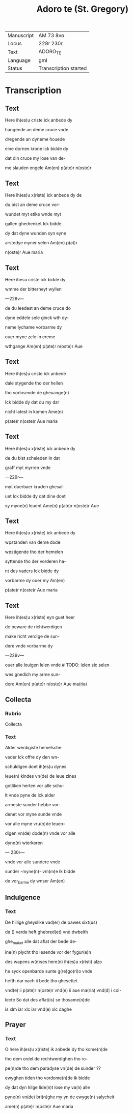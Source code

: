 #+TITLE: Adoro te (St. Gregory)

| Manuscript | AM 73 8vo |
| Locus | 228r 230r |
| Text | ADORO_TE |
| Language | gml |
| Status | Transcription started |

* Transcription
** Text
Here ih(es)u criste ick anbede dy

hangende an deme cruce vnde

dregende an dyneme houede

eine dornen krone Ick bidde dy

dat din cruce my lose van de-

me slauden engele Am(en) p(ate)r n(oste)r

** Text
Here ih(es)u x(riste) ick anbede dy de

du bist an deme cruce vor-

wundet myt etike wnde myt

gallen ghedrenket Ick bidde

dy dat dyne wunden syn eyne

arstedye myner selen Am(en) p(at)r

n(oste)r Aue maria

** Text
Here ihesu criste ick bidde dy

wmme der bitterheyt wyllen

---228v---

de du leedest an deme cruce do

dyne eddele sele ginck wth dy-

neme lychame vorbarme dy

ouer myne zele in ereme

wthgange Am(en) p(ate)r n(oste)r Aue

** Text

Here ih(es)u criste ick anbede 

dale stygende tho der hellen

tho vorlosende de gheuange(n) 

Ick bidde dy dat du my dar

nicht latest in komen Ame(n)

p(ate)r n(oste)r Aue maria

** Text

Here ih(es)u x(riste) ick anbede dy

de du bist scheleden in dat

graff myt myrren vnde

---229r---

myt duerbaer kruden ghesal-

uet Ick bidde dy dat dine doet

sy myne(n) leuent Ame(n) p(ate)r n(oste)r Aue

** Text

Here ih(es)u x(riste) ick anbede dy 

wpstanden van deme dode

wpstigende tho der hemelen

syttende tho der vorderen ha-

nt des vaders Ick bidde dy

vorbarme dy ouer my Am(en)

p(ate)r n(oste)r Aue maria

** Text

Here ih(es)u x(riste) eyn guet heer

de beware de richtwerdigen

make richt verdige de sun-

dere vnde vorbarme dy

---229v--- 

ouer alle louigen lelen vnde # TODO: lelen sic selen

wes gnedich my arme sun-

dere Am(en) p(ate)r n(oste)r Aue ma(ria)

** Collecta

*** Rubric

Collecta

*** Text

Alder werdigiste hemelsche

vader Ick offre dy den wn-

schuldigen doet ih(es)u dynes

leue(n) kindes vn(de) de leue zines

gotliken herten vor alle schu-

lt vnde pyne de ick alder

armeste sunder hebbe vor-

denet vor myne sunde vnde

vor alle myne vru(n)de leuen-

digen vn(de) dode(n) vnde vor alle

dyne(n) wterkoren

--- 230r---

vnde vor alle sundere vnde 

sunder -myne(n)- vm(m)e Ik bidde

de vor_barme dy wnser Am(en)

** Indulgence

*** Text

De hillige gheyslike vad(er) de pawes sixt(us)

de () verde heft ghebred(et) vnd dwbelth

ghe_maket alle dat aflat der bede de-

ine(n) plycht tho lesende vor der fygur(e)n

des wapens w(n)ses here(n) ih(es)u x(risti) alzo

he syck openbarde sunte g(re)go(ri)o vnde

hefth dar nach ii bede tho ghesettet

vnd(e) ii p(ate)r n(oste)r vnd(e) ii aue ma(ria) vnd(d) i col-

lecte So dat des aflat(is) se thosame(n)de

is xlm iar xlc iar vnd(e) xlc daghe

** Prayer

*** Text

O here ih(es)u x(riste) ik anbede dy tho kome(n)de 

tho dem ordel de rechtwerdighen tho ro-

pe(n)de tho dem paradyse vn(de) de sunder ??

ewyghen tiden tho vordome(n)de ik bidde

dy dat dyn hilge lide(n)t lose my va(n) alle

pyne(n) vn(de) bri(n)ghe my yn de ewyge(n) salycheit

ame(n) p(ate)r n(oste)r Aue maria
